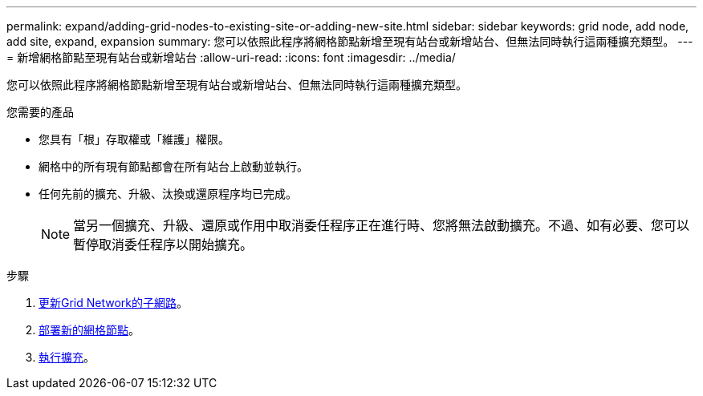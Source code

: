 ---
permalink: expand/adding-grid-nodes-to-existing-site-or-adding-new-site.html 
sidebar: sidebar 
keywords: grid node, add node, add site, expand, expansion 
summary: 您可以依照此程序將網格節點新增至現有站台或新增站台、但無法同時執行這兩種擴充類型。 
---
= 新增網格節點至現有站台或新增站台
:allow-uri-read: 
:icons: font
:imagesdir: ../media/


[role="lead"]
您可以依照此程序將網格節點新增至現有站台或新增站台、但無法同時執行這兩種擴充類型。

.您需要的產品
* 您具有「根」存取權或「維護」權限。
* 網格中的所有現有節點都會在所有站台上啟動並執行。
* 任何先前的擴充、升級、汰換或還原程序均已完成。
+

NOTE: 當另一個擴充、升級、還原或作用中取消委任程序正在進行時、您將無法啟動擴充。不過、如有必要、您可以暫停取消委任程序以開始擴充。



.步驟
. xref:updating-subnets-for-grid-network.adoc[更新Grid Network的子網路]。
. xref:deploying-new-grid-nodes.adoc[部署新的網格節點]。
. xref:performing-expansion.adoc[執行擴充]。

